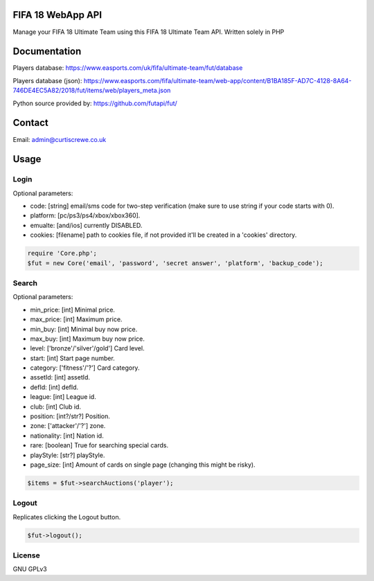FIFA 18 WebApp API
=============

Manage your FIFA 18 Ultimate Team using this FIFA 18 Ultimate Team API.
Written solely in PHP

Documentation
=============

Players database: https://www.easports.com/uk/fifa/ultimate-team/fut/database

Players database (json): https://www.easports.com/fifa/ultimate-team/web-app/content/B1BA185F-AD7C-4128-8A64-746DE4EC5A82/2018/fut/items/web/players_meta.json

Python source provided by: https://github.com/futapi/fut/

Contact
=======

Email: admin@curtiscrewe.co.uk

Usage
=====

Login
-----

Optional parameters:

- code: [string] email/sms code for two-step verification (make sure to use string if your code starts with 0).
- platform: [pc/ps3/ps4/xbox/xbox360].
- emualte: [and/ios] currently DISABLED.
- cookies: [filename] path to cookies file, if not provided it'll be created in a 'cookies' directory.

.. code-block:: php

    require 'Core.php';
    $fut = new Core('email', 'password', 'secret answer', 'platform', 'backup_code');
    
Search
------

Optional parameters:

- min_price: [int] Minimal price.
- max_price: [int] Maximum price.
- min_buy: [int] Minimal buy now price.
- max_buy: [int] Maximum buy now price.
- level: ['bronze'/'silver'/gold'] Card level.
- start: [int] Start page number.
- category: ['fitness'/'?'] Card category.
- assetId: [int] assetId.
- defId: [int] defId.
- league: [int] League id.
- club: [int] Club id.
- position: [int?/str?] Position.
- zone: ['attacker'/'?'] zone.
- nationality: [int] Nation id.
- rare: [boolean] True for searching special cards.
- playStyle: [str?] playStyle.
- page_size: [int] Amount of cards on single page (changing this might be risky).

.. code-block:: php

    $items = $fut->searchAuctions('player');
    
Logout
------

Replicates clicking the Logout button.

.. code-block:: php

    $fut->logout();


License
-------

GNU GPLv3
